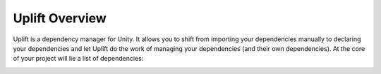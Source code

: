 Uplift Overview
===============

Uplift is a dependency manager for Unity. It allows you to shift from importing your dependencies manually to declaring your dependencies and let Uplift do the work of managing your dependencies (and their own dependencies). At the core of your project will lie a list of dependencies:

.. image:: ../assets/uplift_dependencies.png
   :scale: 30 %
   :alt: declarative dependencies in uplift
   :align: center